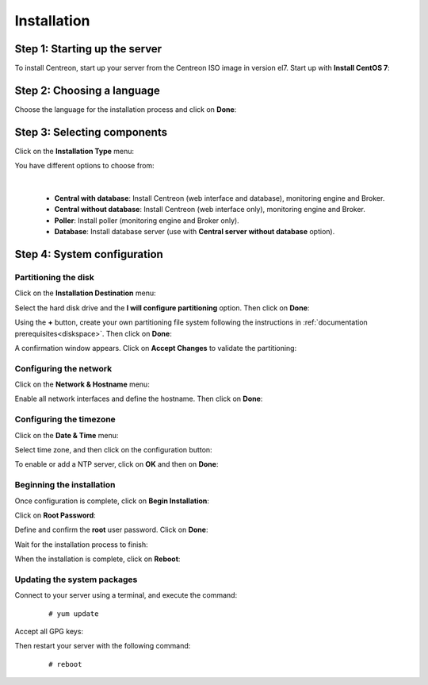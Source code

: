 ************
Installation
************

Step 1: Starting up the server
==============================

To install Centreon, start up your server from the Centreon ISO image in version el7.
Start up with **Install CentOS 7**:

.. image :: /images/user/01_bootmenu.png
   :align: center
   :scale: 65%

Step 2: Choosing a language
============================

Choose the language for the installation process and click on **Done**:

.. image :: /images/user/02_select_install_lang.png
   :align: center
   :scale: 65%

Step 3: Selecting components
============================

Click on the **Installation Type** menu:

.. image :: /images/user/03_menu_type_install.png
   :align: center
   :scale: 65%

You have different options to choose from:

.. image :: /images/user/04_form_type_install.png
   :align: center
   :scale: 65%

|

 * **Central with database**: Install Centreon (web interface and database), monitoring engine and Broker.
 * **Central without database**: Install Centreon (web interface only), monitoring engine and Broker.
 * **Poller**: Install poller (monitoring engine and Broker only).
 * **Database**: Install database server (use with **Central server without database** option).

Step 4: System configuration
============================

Partitioning the disk
---------------------

Click on the **Installation Destination** menu:

.. image :: /images/user/05_menu_filesystem.png
   :align: center
   :scale: 65%

Select the hard disk drive and the **I will configure partitioning** option. Then click on **Done**:

.. image :: /images/user/06_select_disk.png
   :align: center
   :scale: 65%

Using the **+** button, create your own partitioning file system following the instructions in :ref:`documentation prerequisites<diskspace>`. Then click on **Done**:

.. image :: /images/user/07_partitioning_filesystem.png
   :align: center
   :scale: 65%

A confirmation window appears. Click on **Accept Changes** to validate the partitioning:

.. image :: /images/user/08_apply_changes.png
   :align: center
   :scale: 65%

Configuring the network
------------------------

Click on the **Network & Hostname** menu:

.. image :: /images/user/09_menu_network.png
   :align: center
   :scale: 65%

Enable all network interfaces and define the hostname. Then click on **Done**:

.. image :: /images/user/10_network_hostname.png
   :align: center
   :scale: 65%

Configuring the timezone
------------------------

Click on the **Date & Time** menu:

.. image :: /images/user/11_menu_timezone.png
   :align: center
   :scale: 65%

Select time zone, and then click on the configuration button:

.. image :: /images/user/12_select_timzeone.png
   :align: center
   :scale: 65%

To enable or add a NTP server, click on **OK** and then on **Done**:

.. image :: /images/user/13_enable_ntp.png
   :align: center
   :scale: 65%

Beginning the installation
---------------------------

Once configuration is complete, click on **Begin Installation**:

.. image :: /images/user/14_begin_install.png
   :align: center
   :scale: 65%

Click on **Root Password**:

.. image :: /images/user/15_menu_root_password.png
   :align: center
   :scale: 65%

Define and confirm the **root** user password. Click on **Done**:

.. image :: /images/user/16_define_root_password.png
   :align: center
   :scale: 65%

Wait for the installation process to finish:

.. image :: /images/user/17_wait_install.png
   :align: center
   :scale: 65%

When the installation is complete, click on **Reboot**:

.. image :: /images/user/18_reboot_server.png
   :align: center
   :scale: 65%


Updating the system packages
-----------------------------

Connect to your server using a terminal, and execute the command:
  ::

  # yum update

.. image :: /images/user/19_update_system.png
   :align: center
   :scale: 65%

Accept all GPG keys:

.. image :: /images/user/20_accept_gpg_key.png
   :align: center
   :scale: 65%

Then restart your server with the following command:
  ::

  # reboot
